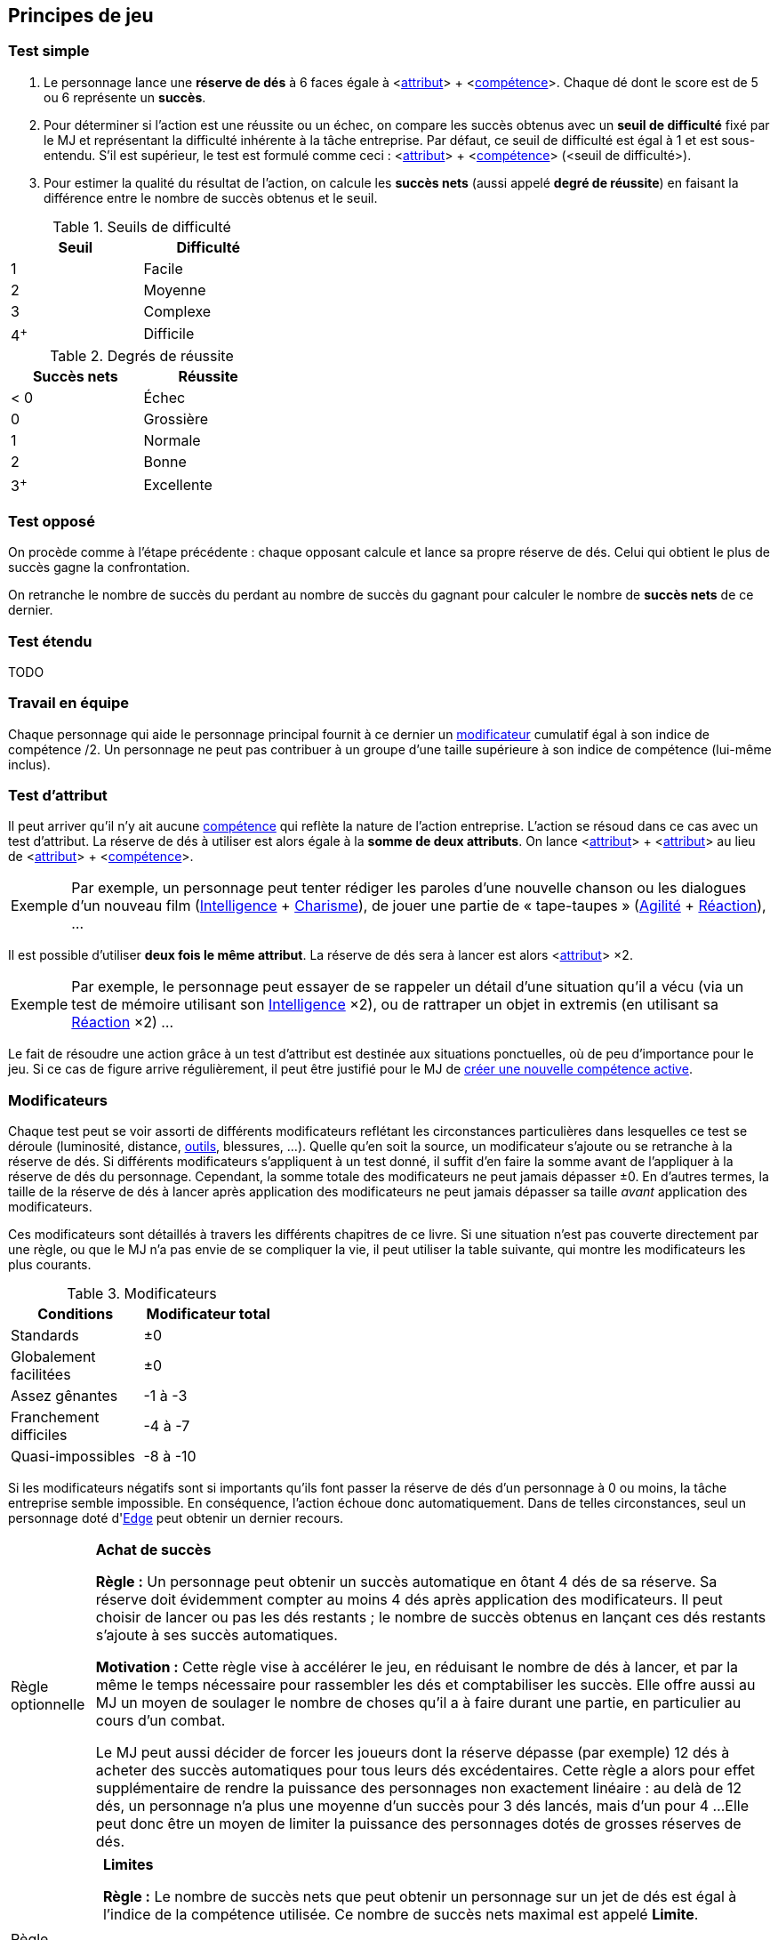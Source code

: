 [[chapter_principles]]
== Principes de jeu

[[simple_test]]
=== Test simple

. Le personnage lance une *réserve de dés* à 6 faces égale à [.formula]#<<<primary_attributes,attribut>>> + <<<chapter_skills,compétence>>>#.
  Chaque dé dont le score est de 5 ou 6 représente un *succès*.
. Pour déterminer si l'action est une réussite ou un échec, on compare les succès obtenus avec un *seuil de difficulté* fixé par le MJ et représentant la difficulté inhérente à la tâche entreprise.
  Par défaut, ce seuil de difficulté est égal à 1 et est sous-entendu.
  S'il est supérieur, le test est formulé comme ceci : [.formula]#<<<primary_attributes,attribut>>> + <<<chapter_skills,compétence>>> (<seuil de difficulté>)#.
. Pour estimer la qualité du résultat de l'action, on calcule les *succès nets* (aussi appelé *degré de réussite*) en faisant la différence entre le nombre de succès obtenus et le seuil.

[[thresholds]]
.Seuils de difficulté
[width=35%, options="header"]
|===
|Seuil |Difficulté

|1     |Facile
|2     |Moyenne
|3     |Complexe
|4^+^  |Difficile
|===

.Degrés de réussite
[width=35%, options="header"]
|===
|Succès nets |Réussite

|< 0   |Échec
|0     |Grossière
|1     |Normale
|2     |Bonne
|3^+^  |Excellente
|===

[[opposed_test]]
=== Test opposé

On procède comme à l'étape précédente : chaque opposant calcule et lance sa propre réserve de dés.
Celui qui obtient le plus de succès gagne la confrontation.

On retranche le nombre de succès du perdant au nombre de succès du gagnant pour calculer le nombre de *succès nets* de ce dernier.

[[extended_test]]
=== Test étendu

TODO

[[teamwork_test]]
=== Travail en équipe

Chaque personnage qui aide le personnage principal fournit à ce dernier un <<test_modifiers,modificateur>> cumulatif égal à son [.formula]#indice de compétence /2#.
Un personnage ne peut pas contribuer à un groupe d'une taille supérieure à son indice de compétence (lui-même inclus).

[[attribute_test]]
=== Test d'attribut

Il peut arriver qu'il n'y ait aucune <<chapter_skills,compétence>> qui reflète la nature de l'action entreprise.
L'action se résoud dans ce cas avec un test d'attribut.
La réserve de dés à utiliser est alors égale à la *somme de deux attributs*.
On lance [.formula]#<<<primary_attributes,attribut>>> + <<<primary_attributes,attribut>>># au lieu de [.formula]#<<<primary_attributes,attribut>>> + <<<chapter_skills,compétence>>>#.

[NOTE.example,caption="Exemple"]
====
Par exemple, un personnage peut tenter rédiger les paroles d'une nouvelle chanson ou les dialogues d'un nouveau film ([.formula]#<<attribute_intelligence,Intelligence>> + <<attribute_charisma,Charisme>>#), de jouer une partie de « tape-taupes » ([.formula]#<<attribute_agility,Agilité>> + <<attribute_reaction,Réaction>>#), ...
====

Il est possible d'utiliser *deux fois le même attribut*.
La réserve de dés sera à lancer est alors [.formula]#<<<primary_attributes,attribut>>> ×2#.
[NOTE.example,caption="Exemple"]
====
Par exemple, le personnage peut essayer de se rappeler un détail d'une situation qu'il a vécu (via un test de mémoire utilisant son [.formula]#<<attribute_intelligence,Intelligence>> ×2#), ou de rattraper un objet in extremis (en utilisant sa [.formula]#<<attribute_reaction,Réaction>> ×2#) ...
====

Le fait de résoudre une action grâce à un test d'attribut est destinée aux situations ponctuelles, où de peu d'importance pour le jeu.
Si ce cas de figure arrive régulièrement, il peut être justifié pour le MJ de <<create_new_skills,créer une nouvelle compétence active>>.


[[test_modifiers]]
=== Modificateurs

Chaque test peut se voir assorti de différents modificateurs reflétant les circonstances particulières dans lesquelles ce test se déroule (luminosité, distance, <<tools,outils>>, blessures, ...).
Quelle qu'en soit la source, un modificateur s'ajoute ou se retranche à la réserve de dés.
Si différents modificateurs s'appliquent à un test donné, il suffit d'en faire la somme avant de l'appliquer à la réserve de dés du personnage.
Cependant, la somme totale des modificateurs ne peut jamais dépasser ±0.
En d'autres termes, la taille de la réserve de dés à lancer après application des modificateurs ne peut jamais dépasser sa taille _avant_ application des modificateurs.

Ces modificateurs sont détaillés à travers les différents chapitres de ce livre.
Si une situation n'est pas couverte directement par une règle, ou que le MJ n'a pas envie de se compliquer la vie, il peut utiliser la table suivante, qui montre les modificateurs les plus courants.

.Modificateurs
[width=35%, options="header"]
|===
|Conditions             |Modificateur total

|Standards              | ±0
|Globalement facilitées | ±0
|Assez gênantes         |-1 à -3
|Franchement difficiles |-4 à -7
|Quasi-impossibles      |-8 à -10
|===

Si les modificateurs négatifs sont si importants qu'ils font passer la réserve de dés d'un personnage à 0 ou moins, la tâche entreprise semble impossible.
En conséquence, l'action échoue donc automatiquement.
Dans de telles circonstances, seul un personnage doté d'<<attribute_edge,Edge>> peut obtenir un dernier recours.



[[option_buy_successes]]
[NOTE.option,caption="Règle optionnelle"]
====
*Achat de succès*

*Règle :* Un personnage peut obtenir un succès automatique en ôtant 4 dés de sa réserve.
Sa réserve doit évidemment compter au moins 4 dés après application des modificateurs.
Il peut choisir de lancer ou pas les dés restants ; le nombre de succès obtenus en lançant ces dés restants s'ajoute à ses succès automatiques.

*Motivation :* Cette règle vise à accélérer le jeu, en réduisant le nombre de dés à lancer, et par la même le temps nécessaire pour rassembler les dés et comptabiliser les succès.
Elle offre aussi au MJ un moyen de soulager le nombre de choses qu'il a à faire durant une partie, en particulier au cours d'un combat.

Le MJ peut aussi décider de forcer les joueurs dont la réserve dépasse (par exemple) 12 dés à acheter des succès automatiques pour tous leurs dés excédentaires.
Cette règle a alors pour effet supplémentaire de rendre la puissance des personnages non exactement linéaire : au delà de 12 dés, un personnage n'a plus une moyenne d'un succès pour 3 dés lancés, mais d'un pour 4 ...
Elle peut donc être un moyen de limiter la puissance des personnages dotés de grosses réserves de dés.
====



[[option_limits]]
[NOTE.option,caption="Règle optionnelle"]
====
*Limites*

*Règle :* Le nombre de succès nets que peut obtenir un personnage sur un jet de dés est égal à l'indice de la compétence utilisée.
Ce nombre de succès nets maximal est appelé *Limite*.

Si le jet utilise deux attributs plutôt qu'un attribut et une compétence, la Limite est égale au plus faible des deux attributs.

*Motivation :* Cette règle vise à ... heu ... 
Faire comme SR5 ? Gâcher la joie d'un coup de chance sur un jet de dé ?
Avec la disparition des limites liées à l'équipement, elle permet peut-être de valoriser les compétences par rapport aux attributs.
À vous de voir.
====

